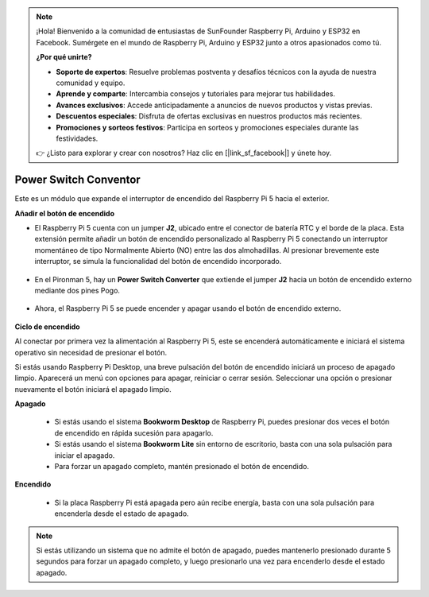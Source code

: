 .. note:: 

    ¡Hola! Bienvenido a la comunidad de entusiastas de SunFounder Raspberry Pi, Arduino y ESP32 en Facebook. Sumérgete en el mundo de Raspberry Pi, Arduino y ESP32 junto a otros apasionados como tú.

    **¿Por qué unirte?**

    - **Soporte de expertos**: Resuelve problemas postventa y desafíos técnicos con la ayuda de nuestra comunidad y equipo.
    - **Aprende y comparte**: Intercambia consejos y tutoriales para mejorar tus habilidades.
    - **Avances exclusivos**: Accede anticipadamente a anuncios de nuevos productos y vistas previas.
    - **Descuentos especiales**: Disfruta de ofertas exclusivas en nuestros productos más recientes.
    - **Promociones y sorteos festivos**: Participa en sorteos y promociones especiales durante las festividades.

    👉 ¿Listo para explorar y crear con nosotros? Haz clic en [|link_sf_facebook|] y únete hoy.

Power Switch Conventor
==============================

Este es un módulo que expande el interruptor de encendido del Raspberry Pi 5 hacia el exterior.

.. image:: img/power_switch_conventor.jpeg

**Añadir el botón de encendido**

* El Raspberry Pi 5 cuenta con un jumper **J2**, ubicado entre el conector de batería RTC y el borde de la placa. Esta extensión permite añadir un botón de encendido personalizado al Raspberry Pi 5 conectando un interruptor momentáneo de tipo Normalmente Abierto (NO) entre las dos almohadillas. Al presionar brevemente este interruptor, se simula la funcionalidad del botón de encendido incorporado.

   .. image:: img/pi5_j2.jpg

* En el Pironman 5, hay un **Power Switch Converter** que extiende el jumper **J2** hacia un botón de encendido externo mediante dos pines Pogo.

   .. image:: img/power_switch_convertor.png

* Ahora, el Raspberry Pi 5 se puede encender y apagar usando el botón de encendido externo.

   .. image:: img/pironman_button.JPG

**Ciclo de encendido**

Al conectar por primera vez la alimentación al Raspberry Pi 5, este se encenderá automáticamente e iniciará el sistema operativo sin necesidad de presionar el botón.

Si estás usando Raspberry Pi Desktop, una breve pulsación del botón de encendido iniciará un proceso de apagado limpio. Aparecerá un menú con opciones para apagar, reiniciar o cerrar sesión. Seleccionar una opción o presionar nuevamente el botón iniciará el apagado limpio.

.. image:: img/button_shutdown.png

**Apagado**

    * Si estás usando el sistema **Bookworm Desktop** de Raspberry Pi, puedes presionar dos veces el botón de encendido en rápida sucesión para apagarlo.
    * Si estás usando el sistema **Bookworm Lite** sin entorno de escritorio, basta con una sola pulsación para iniciar el apagado.
    * Para forzar un apagado completo, mantén presionado el botón de encendido.


**Encendido**

    * Si la placa Raspberry Pi está apagada pero aún recibe energía, basta con una sola pulsación para encenderla desde el estado de apagado.

.. note::

    Si estás utilizando un sistema que no admite el botón de apagado, puedes mantenerlo presionado durante 5 segundos para forzar un apagado completo, y luego presionarlo una vez para encenderlo desde el estado apagado.

